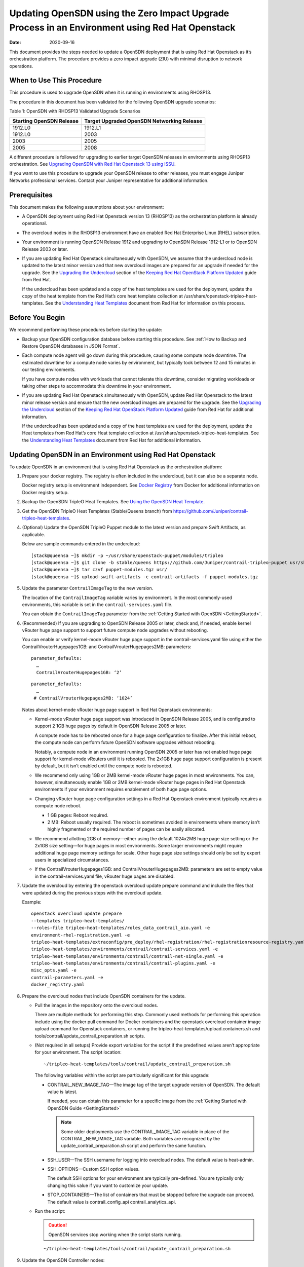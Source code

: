 Updating OpenSDN using the Zero Impact Upgrade Process in an Environment using Red Hat Openstack
============================================================================================================

:date: 2020-09-16 

This document provides the steps needed to update a OpenSDN
deployment that is using Red Hat Openstack as it’s orchestration
platform. The procedure provides a zero impact upgrade (ZIU) with
minimal disruption to network operations.

When to Use This Procedure
--------------------------

This procedure is used to upgrade OpenSDN when it is running
in environments using RHOSP13.

The procedure in this document has been validated for the following
OpenSDN upgrade scenarios:

Table 1: OpenSDN with RHOSP13 Validated Upgrade Scenarios

+----------------------------------+----------------------------------+
| Starting OpenSDN                 | Target Upgraded OpenSDN          |
| Release                          | Networking Release               |
+==================================+==================================+
| 1912.L0                          | 1912.L1                          |
+----------------------------------+----------------------------------+
| 1912.L0                          | 2003                             |
+----------------------------------+----------------------------------+
| 2003                             | 2005                             |
+----------------------------------+----------------------------------+
| 2005                             | 2008                             |
+----------------------------------+----------------------------------+

A different procedure is followed for upgrading to earlier target
OpenSDN releases in environments using RHOSP13
orchestration. See `Upgrading OpenSDN with Red Hat Openstack
13 using ISSU <rhosp13-issu>`_.


If you want to use this procedure to upgrade your OpenSDN
release to other releases, you must engage Juniper Networks professional
services. Contact your Juniper representative for additional
information.

Prerequisites
-------------

This document makes the following assumptions about your environment:

-  A OpenSDN deployment using Red Hat Openstack version 13
   (RHOSP13) as the orchestration platform is already operational.

-  The overcloud nodes in the RHOSP13 environment have an enabled Red
   Hat Enterprise Linux (RHEL) subscription.

-  Your environment is running OpenSDN Release 1912 and upgrading to
   OpenSDN Release 1912-L1 or to OpenSDN Release 2003 or later.

-  If you are updating Red Hat Openstack simultaneously with OpenSDN, we assume that the undercloud node is updated to the
   latest minor version and that new overcloud images are prepared for
   an upgrade if needed for the upgrade. See the `Upgrading the
   Undercloud <https://access.redhat.com/documentation/en-us/red_hat_openstack_platform/13/html/keeping_red_hat_openstack_platform_updated/assembly-upgrading_the_undercloud>`__
   section of the `Keeping Red Hat OpenStack Platform
   Updated <https://access.redhat.com/documentation/en-us/red_hat_openstack_platform/13/html/keeping_red_hat_openstack_platform_updated/index>`__
   guide from Red Hat.

   If the undercloud has been updated and a copy of the heat templates
   are used for the deployment, update the copy of the heat template
   from the Red Hat’s core heat template collection at
   /usr/share/openstack-tripleo-heat-templates. See the `Understanding
   Heat
   Templates <https://access.redhat.com/documentation/en-us/red_hat_openstack_platform/13/html/advanced_overcloud_customization/sect-understanding_heat_templates>`__
   document from Red Hat for information on this process.

Before You Begin
----------------

We recommend performing these procedures before starting the update:

-  Backup your OpenSDN configuration database before starting this
   procedure. See :ref:`How to Backup and Restore OpenSDN databases in JSON Format`.

-  Each compute node agent will go down during this procedure, causing
   some compute node downtime. The estimated downtime for a compute node
   varies by environment, but typically took between 12 and 15 minutes
   in our testing environments.

   If you have compute nodes with workloads that cannot tolerate this
   downtime, consider migrating workloads or taking other steps to
   accommodate this downtime in your environment.

-  If you are updating Red Hat Openstack simultaneously with OpenSDN, 
   update Red Hat Openstack to the latest minor release
   version and ensure that the new overcloud images are prepared for the
   upgrade. See the `Upgrading the
   Undercloud <https://access.redhat.com/documentation/en-us/red_hat_openstack_platform/13/html/keeping_red_hat_openstack_platform_updated/assembly-upgrading_the_undercloud>`__
   section of the `Keeping Red Hat OpenStack Platform
   Updated <https://access.redhat.com/documentation/en-us/red_hat_openstack_platform/13/html/keeping_red_hat_openstack_platform_updated/index>`__
   guide from Red Hat for additional information.

   If the undercloud has been updated and a copy of the heat templates
   are used for the deployment, update the Heat templates from Red Hat’s
   core Heat template collection at
   /usr/share/openstack-tripleo-heat-templates. See the `Understanding
   Heat
   Templates <https://access.redhat.com/documentation/en-us/red_hat_openstack_platform/13/html/advanced_overcloud_customization/sect-understanding_heat_templates>`__
   document from Red Hat for additional information.

Updating OpenSDN in an Environment using Red Hat Openstack
----------------------------------------------------------------------

To update OpenSDN in an environment that is using Red Hat
Openstack as the orchestration platform:

1.  Prepare your docker registry. The registry is often included in the
    undercloud, but it can also be a separate node.

    Docker registry setup is environment independent. See `Docker
    Registry <https://docs.docker.com/registry/>`__ from Docker for
    additional information on Docker registry setup.

2.  Backup the OpenSDN TripleO Heat Templates. See `Using the OpenSDN
    Heat
    Template <https://www.juniper.net/documentation/en_US/contrail20/topics/task/configuration/heat-template-vnc.html>`__.

3.  Get the OpenSDN TripleO Heat Templates (Stable/Queens branch) from
    https://github.com/Juniper/contrail-tripleo-heat-templates.

4.  (Optional) Update the OpenSDN TripleO Puppet module to the latest
    version and prepare Swift Artifacts, as applicable.

    Below are sample commands entered in the undercloud:

    ::

       [stack@queensa ~]$ mkdir -p ~/usr/share/openstack-puppet/modules/tripleo
       [stack@queensa ~]$ git clone -b stable/queens https://github.com/Juniper/contrail-tripleo-puppet usr/share/openstack-puppet/modules/tripleo
       [stack@queensa ~]$ tar czvf puppet-modules.tgz usr/
       [stack@queensa ~]$ upload-swift-artifacts -c contrail-artifacts -f puppet-modules.tgz

5.  Update the parameter ``ContrailImageTag`` to the new version.

    The location of the ``ContrailImageTag`` variable varies by
    environment. In the most commonly-used environments, this variable
    is set in the ``contrail-services.yaml`` file.

    You can obtain the ``ContrailImageTag`` parameter from the 
    :ref:`Getting Started with OpenSDN <GettingStarted>`.

6.  (Recommended) If you are upgrading to OpenSDN Release
    2005 or later, check and, if needed, enable kernel vRouter huge page
    support to support future compute node upgrades without rebooting.

    You can enable or verify kernel-mode vRouter huge page support in
    the contrail-services.yaml file using either the
    ContrailVrouterHugepages1GB: and ContrailVrouterHugepages2MB:
    parameters:

    ::

       parameter_defaults:
         …
         ContrailVrouterHugepages1GB: ‘2’

    ::

       parameter_defaults:
         …
        # ContrailVrouterHugepages2MB: ‘1024’

    Notes about kernel-mode vRouter huge page support in Red Hat
    Openstack environments:

    -  Kernel-mode vRouter huge page support was introduced in OpenSDN Release 2005, and is configured to support 2 1GB huge
       pages by default in OpenSDN Release 2005 or later.

       A compute node has to be rebooted once for a huge page
       configuration to finalize. After this initial reboot, the compute
       node can perform future OpenSDN software upgrades
       without rebooting.

       Notably, a compute node in an environment running OpenSDN 
       2005 or later has not enabled huge page support for
       kernel-mode vRouters until it is rebooted. The 2x1GB huge page
       support configuration is present by default, but it isn’t enabled
       until the compute node is rebooted.

    -  We recommend only using 1GB or 2MB kernel-mode vRouter huge pages
       in most environments. You can, however, simultaneously enable 1GB
       or 2MB kernel-mode vRouter huge pages in Red Hat Openstack
       environments if your environment requires enablement of both huge
       page options.

    -  Changing vRouter huge page configuration settings in a Red Hat
       Openstack environment typically requires a compute node reboot.

       -  1 GB pages: Reboot required.

       -  2 MB: Reboot usually required. The reboot is sometimes avoided
          in environments where memory isn’t highly fragmented or the
          required number of pages can be easily allocated.

    -  We recommend allotting 2GB of memory—either using the default
       1024x2MB huge page size setting or the 2x1GB size setting—for
       huge pages in most environments. Some larger environments might
       require additional huge page memory settings for scale. Other
       huge page size settings should only be set by expert users in
       specialized circumstances.

    -  If the ContrailVrouterHugepages1GB: and
       ContrailVrouterHugepages2MB: parameters are set to empty value in
       the contrail-services.yaml file, vRouter huge pages are disabled.

7.  Update the overcloud by entering the openstack overcloud update
    prepare command and include the files that were updated during the
    previous steps with the overcloud update.

    Example:

    ::

       openstack overcloud update prepare 
       --templates tripleo-heat-templates/
       --roles-file tripleo-heat-templates/roles_data_contrail_aio.yaml -e
       environment-rhel-registration.yaml -e
       tripleo-heat-templates/extraconfig/pre_deploy/rhel-registration/rhel-registrationresource-registry.yaml -e
       tripleo-heat-templates/environments/contrail/contrail-services.yaml -e
       tripleo-heat-templates/environments/contrail/contrail-net-single.yaml -e
       tripleo-heat-templates/environments/contrail/contrail-plugins.yaml -e
       misc_opts.yaml -e
       contrail-parameters.yaml -e
       docker_registry.yaml

8.  Prepare the overcloud nodes that include OpenSDN containers for the
    update.

    -  Pull the images in the repository onto the overcloud nodes.

       There are multiple methods for performing this step. Commonly
       used methods for performing this operation include using the
       docker pull command for Docker containers and the openstack
       overcloud container image upload command for Openstack
       containers, or running the
       tripleo-heat-templates/upload.containers.sh and
       tools/contrail/update_contrail_preparation.sh scripts.

    -  (Not required in all setups) Provide export variables for the
       script if the predefined values aren’t appropriate for your
       environment. The script location:

       ::

          ~/tripleo-heat-templates/tools/contrail/update_contrail_preparation.sh

       The following variables within the script are particularly
       significant for this upgrade:

       -  CONTRAIL_NEW_IMAGE_TAG—The image tag of the target upgrade
          version of OpenSDN. The default value is latest.

          If needed, you can obtain this parameter for a specific image
          from the :ref:`Getting Started with OpenSDN Guide <GettingStarted>`

          .. note::

             Some older deployments use the CONTRAIL_IMAGE_TAG variable in
             place of the CONTRAIL_NEW_IMAGE_TAG variable. Both variables
             are recognized by the update_contrail_preparation.sh script
             and perform the same function.

       -  SSH_USER—The SSH username for logging into overcloud nodes.
          The default value is heat-admin.

       -  SSH_OPTIONS—Custom SSH option values.

          The default SSH options for your environment are typically
          pre-defined. You are typically only changing this value if you
          want to customize your update.

       -  STOP_CONTAINERS—The list of containers that must be stopped
          before the upgrade can proceed. The default value is
          contrail_config_api contrail_analytics_api.

    -  Run the script:

       .. caution::

          OpenSDN services stop working when the script starts running.

       ::

          ~/tripleo-heat-templates/tools/contrail/update_contrail_preparation.sh

9.  Update the OpenSDN Controller nodes:

    -  Run the openstack overcloud update run command on the first
       OpenSDN controller and, if needed, on a OpenSDN Analytics node.
       The purpose of this step is to update one OpenSDN Controller and
       one OpenSDN Analytics node to support the environment so the
       other OpenSDN Controllers and analytics nodes can be updated
       without incurring additional downtime.

       Example:

       ::

          openstack overcloud update run --nodes overcloud-contrailcontroller-0

       Ensure that the OpenSDN status is ok on
       overcloud-contrailcontroller-0 before proceeding.

       If the analytics and the analyticsdb nodes are on separate nodes,
       you may have to update the nodes individually:

       ::

          openstack overcloud update run --nodes overcloud-contrailcontroller-0
          openstack overcloud update run --roles ContrailAnalytics,ContrailAnalyticsDatabase

    -  After the upgrade, check the docker container status and versions
       for the OpenSDN Controllers and the OpenSDN Analytics and
       AnalyticsDB nodes.

       ::

          docker ps -a

    -  Update the remaining OpenSDN Controller nodes:

       Example:

       ::

          openstack overcloud update run --nodes overcloud-contrailcontroller-1
          openstack overcloud update run --nodes overcloud-contrailcontroller-2
          openstack overcloud update run --nodes overcloud-contrailcontroller-3
          ...

10. Update the Openstack Controllers using the openstack overcloud
    update run commands:

    Example:

    ::

       openstack overcloud update run --nodes overcloud-controller-0
       openstack overcloud update run --nodes overcloud-controller-1
       openstack overcloud update run --nodes overcloud-controller-2
       ...

11. Individually update the compute nodes.

    .. note:: 

      The compute node agent will be down during this step. The estimated
      downtime varies by environment, but is typically between 1 and 5
      minutes.

      Consider migrating workloads that can’t tolerate this downtime
      before performing this step

      ::

         openstack overcloud update run --nodes overcloud-novacompute-1
         openstack overcloud update run --nodes overcloud-novacompute-2
         openstack overcloud update run --nodes overcloud-novacompute-3
         ...

    Reboot your compute node to complete the update.

    .. note::

       A reboot is required to complete this procedure only if a kernel
       update is also needed. If you would like to avoid rebooting your
       compute node, check the log files in the /var/log/yum.log file to
       see if kernel packages were updated during the compute node update.
       A reboot is required only if kernel updates occurred as part of the
       compute node update procedure.

    ::

       sudo reboot

    Use the contrail-status command to monitor upgrade status. Ensure
    all pods reach the ``running`` state and all services reach the
    ``active`` state.

    This contrail-status command provides output after a successful
    upgrade:

    .. note::

       Some output fields and data have been removed from this
       contrail-status command sample for readability.

    ::

       Pod             Service        Original Name                     State
       analytics       api            contrail-analytics-api            running
       analytics       collector      contrail-analytics-collector      running
       analytics       nodemgr        contrail-nodemgr                  running
       analytics       provisioner    contrail-provisioner              running
       analytics       redis          contrail-external-redis           running
       analytics-alarm alarm-gen      contrail-analytics-alarm-gen      running
       analytics-alarm kafka          contrail-external-kafka           running
       analytics-alarm nodemgr        contrail-nodemgr                  running
       analytics-alarm provisioner    contrail-provisioner              running
       analytics-alarm zookeeper      contrail-external-zookeeper       running
       analytics-snmp  nodemgr        contrail-nodemgr                  running
       analytics-snmp  provisioner    contrail-provisioner              running
       analytics-snmp  snmp-collector contrail-analytics-snmp-collector running
       analytics-snmp  topology       contrail-analytics-snmp-topology  running
       config          api            contrail-controller-config-api    running
       <trimmed>

       == Contrail control ==
       control: active
       nodemgr: active
       named: active
       dns: active

       == Contrail analytics-alarm ==
       nodemgr: active
       kafka: active
       alarm-gen: active

       == Contrail database ==
       nodemgr: active
       query-engine: active
       cassandra: active

       == Contrail analytics ==
       nodemgr: active
       api: active
       collector: active

       == Contrail config-database ==
       nodemgr: active
       zookeeper: active
       rabbitmq: active
       cassandra: active

       == Contrail webui ==
       web: active
       job: active

       == Contrail analytics-snmp ==
       snmp-collector: active
       nodemgr: active
       topology: active

       == Contrail config ==
       svc-monitor: active
       nodemgr: active
       device-manager: active
       api: active
       schema: active

12. Enter the openstack overcloud update converge command to finalize
    the update.
    
    .. note:: 

       The options used in the openstack overcloud update converge in this
       step will match the options used with the openstack overcloud update
       prepare command entered in step 7.

    ::

       openstack overcloud update converge 
       --templates tripleo-heat-templates/
       --roles-file tripleo-heat-templates/roles_data_contrail_aio.yaml -e
       environment-rhel-registration.yaml -e
       tripleo-heat-templates/extraconfig/pre_deploy/rhel-registration/rhel-registrationresource-registry.yaml -e
       tripleo-heat-templates/environments/contrail/contrail-services.yaml -e
       tripleo-heat-templates/environments/contrail/contrail-net-single.yaml -e
       tripleo-heat-templates/environments/contrail/contrail-plugins.yaml -e
       misc_opts.yaml -e
       contrail-parameters.yaml -e
       docker_registry.yaml

    Monitor screen messages indicating ``SUCCESS`` to confirm that the
    updates made in this step are successful.

 
